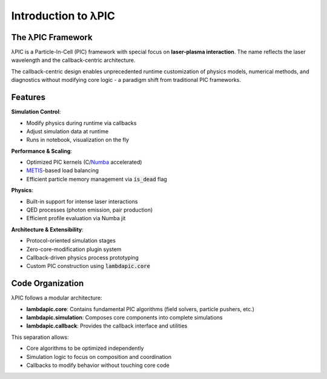 Introduction to λPIC
====================

The λPIC Framework
------------------
λPIC is a Particle-In-Cell (PIC) framework with special focus on **laser-plasma interaction**. 
The name reflects the laser wavelength and the callback-centric architecture.

The callback-centric design enables unprecedented runtime customization of physics models, numerical methods, and diagnostics without modifying core logic - a paradigm shift from traditional PIC frameworks.

Features
------------

**Simulation Control**:

- Modify physics during runtime via callbacks
- Adjust simulation data at runtime
- Runs in notebook, visualization on the fly

**Performance & Scaling**:

- Optimized PIC kernels (C/`Numba <https://github.com/numba/numba>`_ accelerated)
- `METIS <https://github.com/KarypisLab/METIS>`_-based load balancing
- Efficient particle memory management via :code:`is_dead` flag

**Physics**:

- Built-in support for intense laser interactions
- QED processes (photon emission, pair production)
- Efficient profile evaluation via Numba jit

**Architecture & Extensibility**:

- Protocol-oriented simulation stages
- Zero-core-modification plugin system
- Callback-driven physics process prototyping
- Custom PIC construction using :code:`lambdapic.core`

Code Organization
-----------------
λPIC follows a modular architecture:

- **lambdapic.core**: Contains fundamental PIC algorithms (field solvers, particle pushers, etc.)
- **lambdapic.simulation**: Composes core components into complete simulations
- **lambdapic.callback**: Provides the callback interface and utilities

This separation allows:

- Core algorithms to be optimized independently
- Simulation logic to focus on composition and coordination
- Callbacks to modify behavior without touching core code

